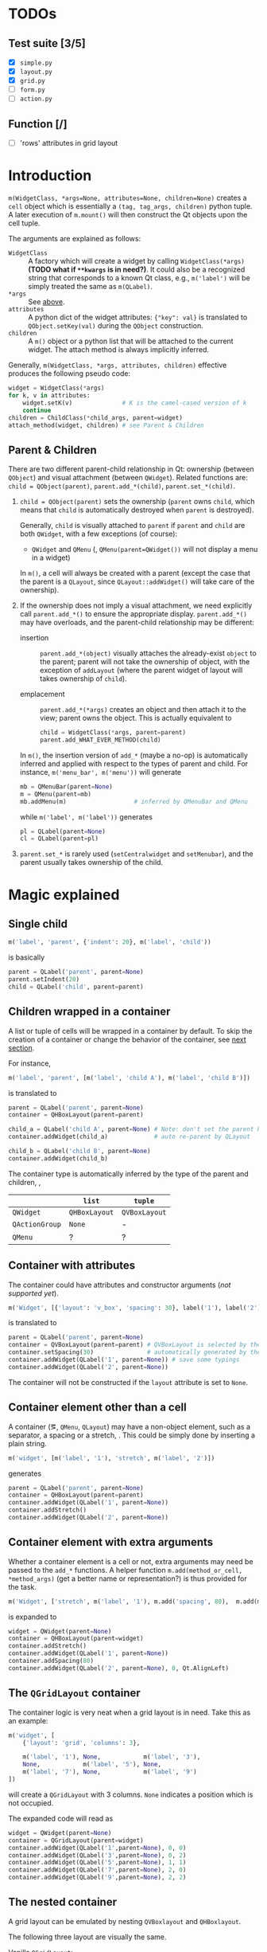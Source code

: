 * TODOs
** Test suite [3/5]
- [X] ~simple.py~
- [X] ~layout.py~
- [X] ~grid.py~
- [ ] ~form.py~
- [ ] ~action.py~
** Function [/]
- [ ] 'rows' attributes in grid layout

* Introduction
~m(WidgetClass, *args=None, attributes=None, children=None)~ creates a ~cell~
object which is essentially a ~(tag, tag_args, children)~ python tuple. A later
execution of ~m.mount()~ will then construct the Qt objects upon the cell
tuple.

The arguments are explained as follows:
- ~WidgetClass~ <<m.param.widget.class>> :: A factory which will create a
     widget by calling ~WidgetClass(*args)~ *(TODO what if ~**kwargs~ is in
     need?)*. It could also be a recognized string that corresponds to a known
     Qt class, e.g., ~m('label')~ will be simply treated the same as
     ~m(QLabel)~.
- ~*args~ :: See [[m.param.widget.class][above]].
- ~attributes~ :: A python dict of the widget attributes: ~{"key": val}~ is
     translated to ~QObject.setKey(val)~ during the ~QObject~ construction.
- ~children~ :: A ~m()~ object or a python list that will be attached to the
     current widget. The attach method is always implicitly inferred.

Generally, ~m(WidgetClass, *args, attributes, children)~ effective produces the
following pseudo code:
#+BEGIN_SRC python
  widget = WidgetClass(*args)
  for k, v in attributes:
      widget.setK(v)              # K is the camel-cased version of k
      continue
  children = ChildClass(*child_args, parent=widget)
  attach_method(widget, children) # see Parent & Children
#+END_SRC

** Parent & Children
There are two different parent-child relationship in Qt: ownership (between
~QObject~) and visual attachment (between ~QWidget~). Related functions are:
~child = QObject(parent)~, ~parent.add_*(child)~, ~parent.set_*(child)~.

1. ~child = QObject(parent)~ sets the ownership (~parent~ owns ~child~, which
   means that ~child~ is automatically destroyed when ~parent~ is
   destroyed).

   Generally, ~child~ is visually attached to ~parent~ if ~parent~ and ~child~
   are both ~QWidget~, with a few exceptions (of course):

   + ~QWidget~ and ~QMenu~ (\ie, ~QMenu(parent=QWidget())~ will not display a
     menu in a widget)

   In ~m()~, a cell will always be created with a parent (except the case that
   the parent is a ~QLayout~, since ~QLayout::addWidget()~ will take care of
   the ownership).

2. If the ownership does not imply a visual attachment, we need explicitly call
   ~parent.add_*()~ to ensure the appropriate display. ~parent.add_*()~ may
   have overloads, and the parent-child relationship may be different:

   + insertion :: ~parent.add_*(object)~ visually attaches the already-exist
        ~object~ to the parent; parent will not take the ownership of object,
        with the exception of ~addLayout~ (where the parent widget of layout
        will takes ownership of ~child~).

   + emplacement :: ~parent.add_*(*args)~ creates an object and then attach it
        to the view; parent owns the object. This is actually equivalent to
        #+BEGIN_SRC python
          child = WidgetClass(*args, parent=parent)
          parent.add_WHAT_EVER_METHOD(child)
        #+END_SRC

   In ~m()~, the insertion version of ~add_*~ (maybe a no-op) is automatically
   inferred and applied with respect to the types of parent and child. For
   instance, ~m('menu_bar', m('menu'))~ will generate
   #+BEGIN_SRC python
     mb = QMenuBar(parent=None)
     m = QMenu(parent=mb)
     mb.addMenu(m)                   # inferred by QMenuBar and QMenu
   #+END_SRC
   while ~m('label', m('label'))~ generates
   #+BEGIN_SRC python
     pl = QLabel(parent=None)
     cl = QLabel(parent=pl)
   #+END_SRC

3. ~parent.set_*~ is rarely used (~setCentralwidget~ and ~setMenubar~), and the
   parent usually takes ownership of the child.

* Magic explained

** Single child
#+BEGIN_SRC python
  m('label', 'parent', {'indent': 20}, m('label', 'child'))
#+END_SRC
is basically
#+BEGIN_SRC python
  parent = QLabel('parent', parent=None)
  parent.setIndent(20)
  child = QLabel('child', parent=parent)
#+END_SRC

** Children wrapped in a container
A list or tuple of cells will be wrapped in a container by default. To skip the
creation of a container or change the behavior of the container, see [[container.with.attributes][next section]].

For instance,
#+BEGIN_SRC python
  m('label', 'parent', [m('label', 'child A'), m('label', 'child B')])
#+END_SRC
is translated to
#+BEGIN_SRC python
  parent = QLabel('parent', parent=None)
  container = QHBoxLayout(parent=parent)

  child_a = QLabel('child A', parent=None) # Note: don't set the parent here
  container.addWidget(child_a)             # auto re-parent by QLayout

  child_b = QLabel('child B', parent=None)
  container.addWidget(child_b)
#+END_SRC

The container type is automatically inferred by the type of the parent and
children, \ie,
|                | ~list~        | ~tuple~       |
|----------------+---------------+---------------|
| ~QWidget~      | ~QHBoxLayout~ | ~QVBoxLayout~ |
| ~QActionGroup~ | ~None~        | -             |
| ~QMenu~        | ?             | ?             |

** Container with attributes <<container.with.attributes>>
The container could have attributes and constructor arguments (/not supported
yet/).

#+BEGIN_SRC python
  m('Widget', [{'layout': 'v_box', 'spacing': 30}, label('1'), label('2')])
#+END_SRC
is translated to
#+BEGIN_SRC python
  parent = QLabel('parent', parent=None)
  container = QVBoxLayout(parent=parent) # QVBoxLayout is selected by the 'layout' meta-attribute
  container.setSpacing(30)               # automatically generated by the 'spacing' container-attribute
  container.addWidget(QLabel('1', parent=None)) # save some typings
  container.addWidget(QLabel('2', parent=None))
#+END_SRC

The container will not be constructed if the ~layout~ attribute is set to ~None~.

** Container element other than a cell
A container (\eg, ~QMenu~, ~QLayout~) may have a non-object element, such as a
separator, a spacing or a stretch, \etc. This could be simply done by inserting
a plain string.

#+BEGIN_SRC python
  m('widget', [m('label', '1'), 'stretch', m('label', '2')])
#+END_SRC
generates
#+BEGIN_SRC python
  parent = QLabel('parent', parent=None)
  container = QHBoxLayout(parent=parent)
  container.addWidget(QLabel('1', parent=None))
  container.addStretch()
  container.addWidget(QLabel('2', parent=None))
#+END_SRC

** Container element with extra arguments
Whether a container element is a cell or not, extra arguments may need be
passed to the ~add_*~ functions. A helper function ~m.add(method_or_cell,
*method_args)~ (get a better name or representation?) is thus provided for the
task.

#+BEGIN_SRC python
  m('Widget', ['stretch', m('label', '1'), m.add('spacing', 80),  m.add(m('label', '2'), 0, Qt.AlignLeft)])
#+END_SRC
is expanded to
#+BEGIN_SRC python
  widget = QWidget(parent=None)
  container = QHBoxLayout(parent=widget)
  container.addStretch()
  container.addWidget(QLabel('1', parent=None))
  container.addSpacing(80)
  container.addWidget(QLabel('2', parent=None), 0, Qt.AlignLeft)
#+END_SRC

** The ~QGridLayout~ container
The container logic is very neat when a grid layout is in need. Take this as an
example:
#+BEGIN_SRC python
  m('widget', [
      {'layout': 'grid', 'columns': 3},

      m('label', '1'), None,            m('label', '3'),
      None,            m('label', '5'), None,
      m('label', '7'), None,            m('label', '9')
  ])
#+END_SRC
will create a ~QGridLayout~ with 3 columns. ~None~ indicates a position which
is not occupied.

The expanded code will read as
#+BEGIN_SRC python
  widget = QWidget(parent=None)
  container = QGridLayout(parent=widget)
  container.addWidget(QLabel('1',parent=None), 0, 0)
  container.addWidget(QLabel('3',parent=None), 0, 2)
  container.addWidget(QLabel('5',parent=None), 1, 1)
  container.addWidget(QLabel('7',parent=None), 2, 0)
  container.addWidget(QLabel('9',parent=None), 2, 2)
#+END_SRC

** The nested container
A grid layout can be emulated by nesting ~QVBoxlayout~ and ~QHBoxlayout~.

The following three layout are visually the same.

Vanilla ~QGridLayout~:
#+BEGIN_SRC python
  m('Widget', [
      {'layout': 'grid', 'columns': 3},
      m('label', '1'), m('label', '2'), m('label', '3'),
      m('label', '4'), m('label', '5'), m('label', '6'),
      m('label', '7'), m('label', '8'), m('label', '9')
  ])
#+END_SRC

~QVBoxLayout~ nested in ~QHBoxLayout~:
#+BEGIN_SRC python
  m('Widget', [
      (m('label', '1'), m('label', '4'), m('label', '7')),
      (m('label', '2'), m('label', '5'), m('label', '8')),
      (m('label', '3'), m('label', '6'), m('label', '9'))
  ])
#+END_SRC

~QHBoxLayout~ nested in ~QVBoxLayout~:
#+BEGIN_SRC python
  m('Widget', (
      [m('label', '1'), m('label', '2'), m('label', '3')],
      [m('label', '4'), m('label', '5'), m('label', '6')],
      [m('label', '7'), m('label', '8'), m('label', '9')]
  ))
#+END_SRC

** The nested container with extra arguments
A relatively complex example:
#+BEGIN_SRC python
  m('widget', [
      {'layout': 'grid', 'columns': 3},

      m.add([m('label', '1'), m('label', '1')], 1, 2),  None,            m('label', '3'),
      m.add((m('label', '4'), m('label', '4')), 2, 1),  m('label', '5'), m('label', '6'),
      None,                                             m('label', '8'), m('label', '9')
  ])
#+END_SRC
generates
#+BEGIN_SRC python
  widget = QWidget(parent=None)
  container = QGridLayout(parent=widget)

  ## m.add([m('label', '1'), m('label', '1')], 1, 2)
  sub_container1 = QHBoxLayout(parent=container)
  sub_container1.addWidget(QLabel('1', parent=None))
  sub_container1.addWidget(QLabel('1', parent=None))
  # (row, column) arguments are automatically calculated (0,0)
  #
  # (rowSpan, columnSpan) arguments are read from the code
  container.addLayout(sub_container1, 0, 0, 1, 2)

  container.addWidget(QLabel('3', parent=None), 0, 2)

  sub_container2 = QVBoxLayout(parent=container)
  sub_container2.addWidget(QLabel('4', parent=None))
  sub_container2.addWidget(QLabel('4', parent=None))
  container.addLayout(sub_container2, 0, 1, 2, 1)

  container.addWidget(QLabel('5', parent=None), 1, 1)
  container.addWidget(QLabel('6', parent=None), 1, 2)
  container.addWidget(QLabel('8', parent=None), 2, 1)
  container.addWidget(QLabel('9', parent=None), 2, 2)
#+END_SRC
